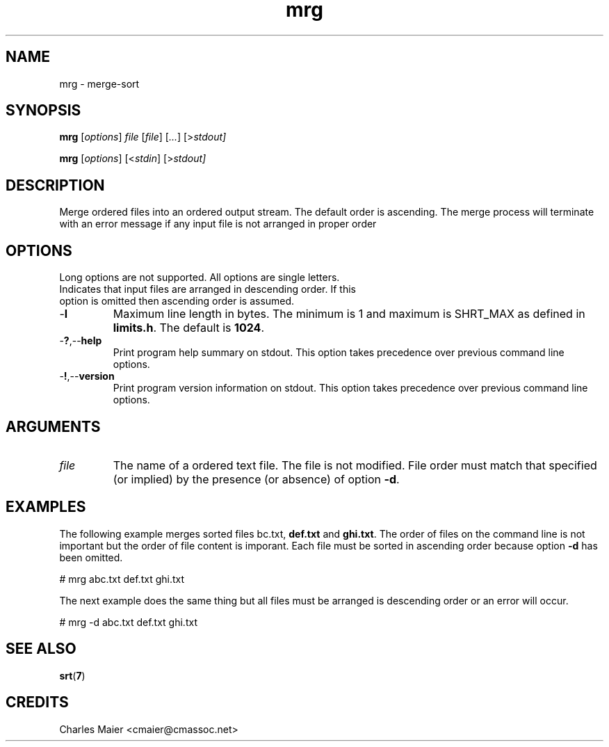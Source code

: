 .TH mrg 7 "GNU General Public License Version 2" "cmassoc-utils-1.8.1" "Motley Toolkit"
.SH NAME
mrg - merge-sort
.SH SYNOPSIS
.BR mrg
.RI [ options ]
.IR file
.RI [ file ]
.RI [ ... ]
.RI [> stdout]
.PP
.BR mrg
.RI [ options ]
.RI [< stdin ]
.RI [> stdout]
.SH DESCRIPTION
Merge ordered files into an ordered output stream. The default order is ascending. The merge process will terminate with an error message if any input file is not arranged in proper order
.SH OPTIONS
Long options are not supported. All options are single letters.
.TP
.RN - d
Indicates that input files are arranged in descending order. If this option is omitted then ascending order is assumed.
.TP
.RB - l
Maximum line length in bytes. The minimum is 1 and maximum is SHRT_MAX as defined in \fBlimits.h\fR. The default is \fB1024\fR.
.TP
.RB - ? ,-- help
Print program help summary on stdout. This option takes precedence over previous command line options. 
.TP
.RB - ! ,-- version
Print program version information on stdout. This option takes precedence over previous command line options.
.SH ARGUMENTS
.TP
.IR file
The name of a ordered text file. The file is not modified. File order must match that specified (or implied) by the presence (or absence) of option \fB-d\fR.
.SH EXAMPLES
The following example merges sorted files \vBabc.txt\fR, \fBdef.txt\fR and \fBghi.txt\fR. The order of files on the command line is not important but the order of file content is imporant. Each file must be sorted in ascending order because option \fB-d\fR has been omitted.
.PP
   # mrg abc.txt def.txt ghi.txt
.PP
The next example does the same thing but all files must be arranged is descending order or an error will occur.
.PP
   # mrg -d abc.txt def.txt ghi.txt
.SH SEE ALSO
.BR srt ( 7 )
.SH CREDITS
 Charles Maier <cmaier@cmassoc.net>

